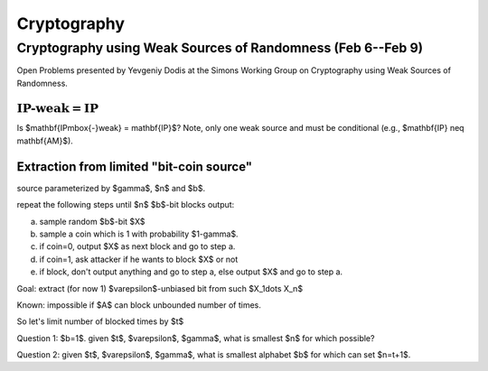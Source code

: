 Cryptography
============

Cryptography using Weak Sources of Randomness (Feb 6--Feb 9)
------------------------------------------------------------

Open Problems presented by Yevgeniy Dodis at the Simons Working Group on Cryptography using Weak Sources of Randomness.

:math:`\mathbf{IP\mbox{-}weak} = \mathbf{IP}`
^^^^^^^^^^^^^^^^^^^^^^^^^^^^^^^^^^^^^^^^^^^^

Is $\mathbf{IP\mbox{-}weak} = \mathbf{IP}$? Note, only one weak source and must be conditional (e.g., $\mathbf{IP} \neq \mathbf{AM}$).

Extraction from limited "bit-coin source"
^^^^^^^^^^^^^^^^^^^^^^^^^^^^^^^^^^^^^^^^^

source parameterized by $\gamma$, $n$ and $b$.

repeat the following steps until $n$ $b$-bit blocks output:

a) sample random $b$-bit $X$

b) sample a coin which is 1 with probability $1-\gamma$.

c) if coin=0, output $X$ as next block and go to step a.

d) if coin=1, ask attacker if he wants to block $X$ or not

e) if block, don't output anything and go to step a, else output $X$ and go to step a.

Goal: extract (for now 1) $\varepsilon$-unbiased bit from such $X_1\dots X_n$

Known: impossible if $A$ can block unbounded number of times.

So let's limit number of blocked times by $t$

Question 1: $b=1$. given $t$, $\varepsilon$, $\gamma$, what is smallest $n$ for which possible?

Question 2: given $t$, $\varepsilon$, $\gamma$, what is smallest alphabet $b$ for which can set $n=t+1$.

